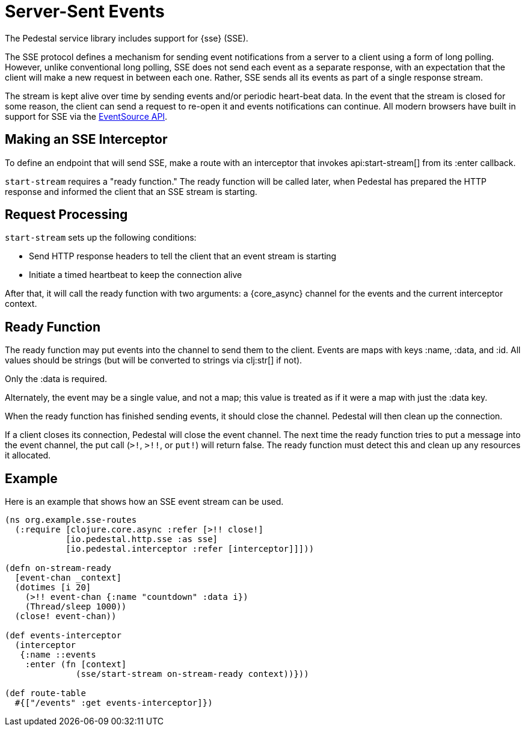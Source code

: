 = Server-Sent Events
:default_api_ns: io.pedestal.http.sse

The Pedestal service library includes support for
{sse} (SSE).

The SSE protocol defines a mechanism for sending event notifications from a server to a client using a form of long polling.
However, unlike conventional long polling, SSE does not send each event as a separate response, with an expectation that the client will make a new request in between each one.
Rather, SSE sends all its events as part of a single response stream.

The stream is kept alive over time by sending events and/or periodic heart-beat data.
In the event that the stream is closed for some reason, the client can send a request to re-open it and events notifications can continue.
All modern browsers have built in support for SSE via the
link:https://developer.mozilla.org/en-US/docs/Web/API/EventSource[EventSource API].

== Making an SSE Interceptor

To define an endpoint that will send SSE, make a route with an interceptor
that invokes api:start-stream[] from its :enter callback.

`start-stream` requires a "ready function." The ready function will be called later, when Pedestal has prepared the HTTP response and informed the client that an SSE stream is starting.

== Request Processing

`start-stream` sets up the following conditions:

- Send HTTP response headers to tell the client that an event stream is starting
- Initiate a timed heartbeat to keep the connection alive

After that, it will call the ready function with two arguments: a {core_async}
channel for the events and the current interceptor context.

== Ready Function

The ready function may put events into the channel to send them to the client.
Events are maps with keys :name, :data, and :id.
All values should be strings (but will be converted to strings via clj:str[] if not).

Only the :data is required.

Alternately, the event may be a single value, and not a map; this value is treated as if it were a map with just the :data key.

When the ready function has finished sending events, it should close the channel.
Pedestal will then clean up the connection.

If a client closes its connection, Pedestal will close the event channel.
The next time the ready function tries to put a message into the event channel, the put call (`>!`, `>!!`, or `put!`) will return false.
The ready function must detect this and clean up any resources it allocated.

== Example

Here is an example that shows how an SSE event stream can be used.

[source,clojure]
----
(ns org.example.sse-routes
  (:require [clojure.core.async :refer [>!! close!]
            [io.pedestal.http.sse :as sse]
            [io.pedestal.interceptor :refer [interceptor]]]))

(defn on-stream-ready
  [event-chan _context]
  (dotimes [i 20]
    (>!! event-chan {:name "countdown" :data i})
    (Thread/sleep 1000))
  (close! event-chan))

(def events-interceptor
  (interceptor
   {:name ::events
    :enter (fn [context]
              (sse/start-stream on-stream-ready context))}))

(def route-table
  #{["/events" :get events-interceptor]})
----

